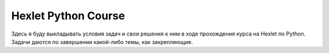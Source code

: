 Hexlet Python Course
=====================================

Здесь я буду выкладывать условия задач и свои решения к ним в ходе прохождения курса на Hexlet по Python. Задачи даются по завершении какой-либо темы, как закрепляющие.
